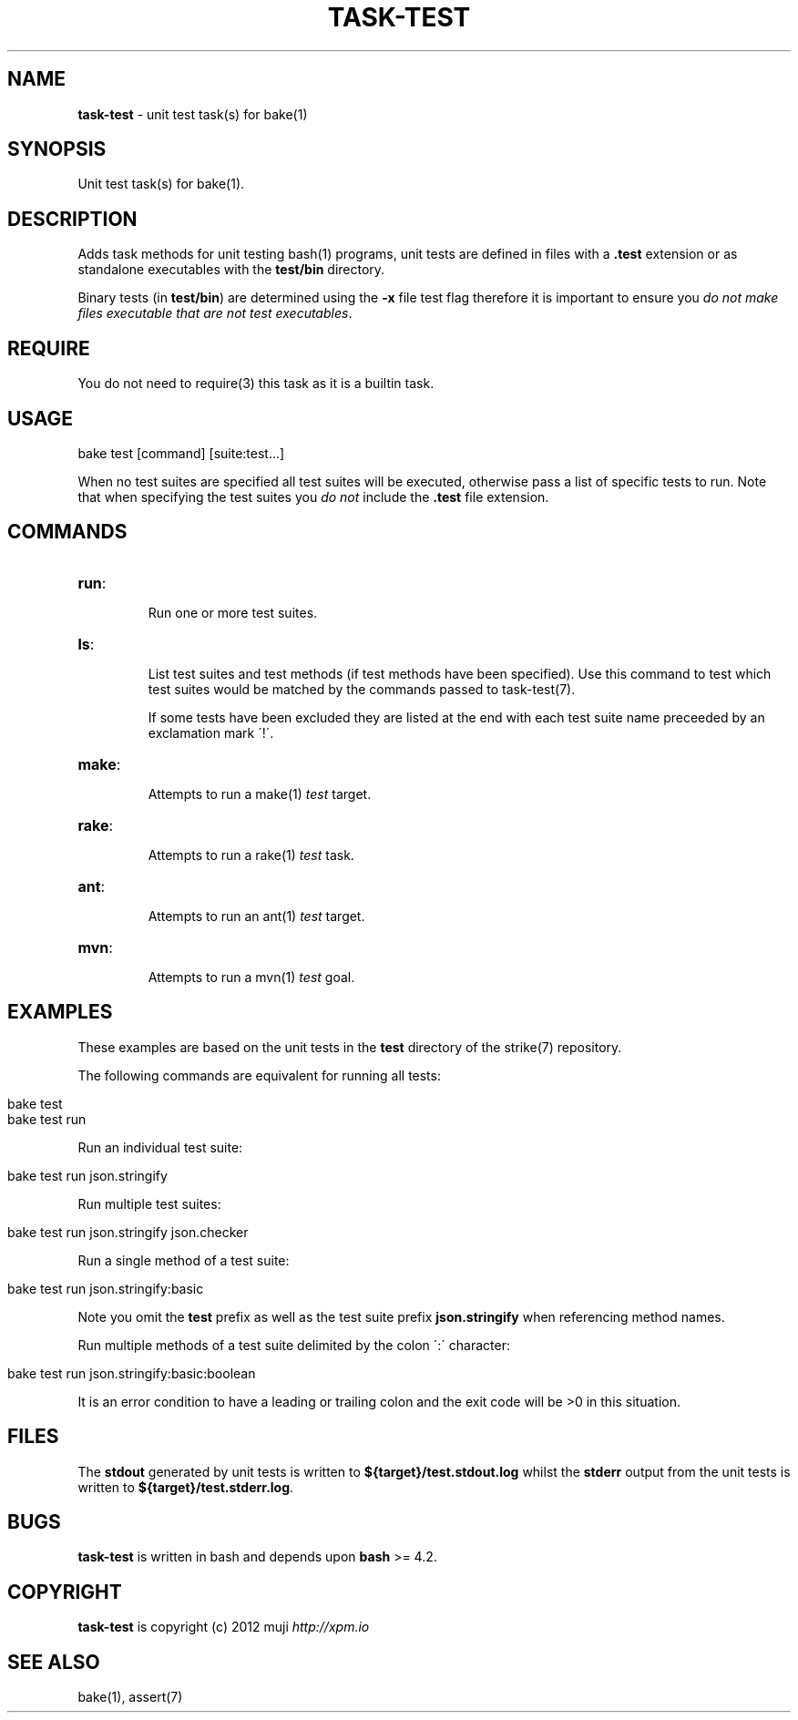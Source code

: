 .\" generated with Ronn/v0.7.3
.\" http://github.com/rtomayko/ronn/tree/0.7.3
.
.TH "TASK\-TEST" "7" "January 2013" "" ""
.
.SH "NAME"
\fBtask\-test\fR \- unit test task(s) for bake(1)
.
.SH "SYNOPSIS"
Unit test task(s) for bake(1)\.
.
.SH "DESCRIPTION"
Adds task methods for unit testing bash(1) programs, unit tests are defined in files with a \fB\.test\fR extension or as standalone executables with the \fBtest/bin\fR directory\.
.
.P
Binary tests (in \fBtest/bin\fR) are determined using the \fB\-x\fR file test flag therefore it is important to ensure you \fIdo not make files executable that are not test executables\fR\.
.
.SH "REQUIRE"
You do not need to require(3) this task as it is a builtin task\.
.
.SH "USAGE"
.
.nf

bake test [command] [suite:test\.\.\.]
.
.fi
.
.P
When no test suites are specified all test suites will be executed, otherwise pass a list of specific tests to run\. Note that when specifying the test suites you \fIdo not\fR include the \fB\.test\fR file extension\.
.
.SH "COMMANDS"
.
.TP
\fBrun\fR:
.
.IP
Run one or more test suites\.
.
.TP
\fBls\fR:
.
.IP
List test suites and test methods (if test methods have been specified)\. Use this command to test which test suites would be matched by the commands passed to task\-test(7)\.
.
.IP
If some tests have been excluded they are listed at the end with each test suite name preceeded by an exclamation mark \'!\'\.
.
.TP
\fBmake\fR:
.
.IP
Attempts to run a make(1) \fItest\fR target\.
.
.TP
\fBrake\fR:
.
.IP
Attempts to run a rake(1) \fItest\fR task\.
.
.TP
\fBant\fR:
.
.IP
Attempts to run an ant(1) \fItest\fR target\.
.
.TP
\fBmvn\fR:
.
.IP
Attempts to run a mvn(1) \fItest\fR goal\.
.
.SH "EXAMPLES"
These examples are based on the unit tests in the \fBtest\fR directory of the strike(7) repository\.
.
.P
The following commands are equivalent for running all tests:
.
.IP "" 4
.
.nf

bake test
bake test run
.
.fi
.
.IP "" 0
.
.P
Run an individual test suite:
.
.IP "" 4
.
.nf

bake test run json\.stringify
.
.fi
.
.IP "" 0
.
.P
Run multiple test suites:
.
.IP "" 4
.
.nf

bake test run json\.stringify json\.checker
.
.fi
.
.IP "" 0
.
.P
Run a single method of a test suite:
.
.IP "" 4
.
.nf

bake test run json\.stringify:basic
.
.fi
.
.IP "" 0
.
.P
Note you omit the \fBtest\fR prefix as well as the test suite prefix \fBjson\.stringify\fR when referencing method names\.
.
.P
Run multiple methods of a test suite delimited by the colon \':\' character:
.
.IP "" 4
.
.nf

bake test run json\.stringify:basic:boolean
.
.fi
.
.IP "" 0
.
.P
It is an error condition to have a leading or trailing colon and the exit code will be >0 in this situation\.
.
.SH "FILES"
The \fBstdout\fR generated by unit tests is written to \fB${target}/test\.stdout\.log\fR whilst the \fBstderr\fR output from the unit tests is written to \fB${target}/test\.stderr\.log\fR\.
.
.SH "BUGS"
\fBtask\-test\fR is written in bash and depends upon \fBbash\fR >= 4\.2\.
.
.SH "COPYRIGHT"
\fBtask\-test\fR is copyright (c) 2012 muji \fIhttp://xpm\.io\fR
.
.SH "SEE ALSO"
bake(1), assert(7)
